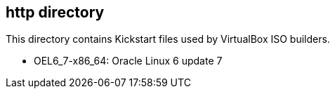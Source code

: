 == http directory

This directory contains Kickstart files used by VirtualBox ISO builders.

* OEL6_7-x86_64: Oracle Linux 6 update 7
